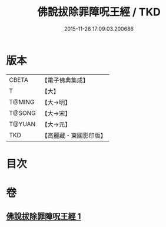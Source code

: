 #+TITLE: 佛說拔除罪障呪王經 / TKD
#+DATE: 2015-11-26 17:09:03.200686
* 版本
 |     CBETA|【電子佛典集成】|
 |         T|【大】     |
 |    T@MING|【大→明】   |
 |    T@SONG|【大→宋】   |
 |    T@YUAN|【大→元】   |
 |       TKD|【高麗藏・東國影印版】|

* 目次
* 卷
** [[file:KR6j0628_001.txt][佛說拔除罪障呪王經 1]]
